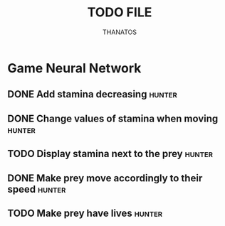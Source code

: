 #+TITLE: TODO FILE
#+AUTHOR: THANATOS
#+OPTIONS: toc:nil

* Game Neural Network
** DONE Add stamina decreasing                                       :hunter:
CLOSED: [2024-11-23 Sat 17:26]
** DONE Change values of stamina when moving                         :hunter:
CLOSED: [2024-11-23 Sat 17:27]
** TODO Display stamina next to the prey                             :hunter:
** DONE Make prey move accordingly to their speed                    :hunter:
** TODO Make prey have lives                                         :hunter:
